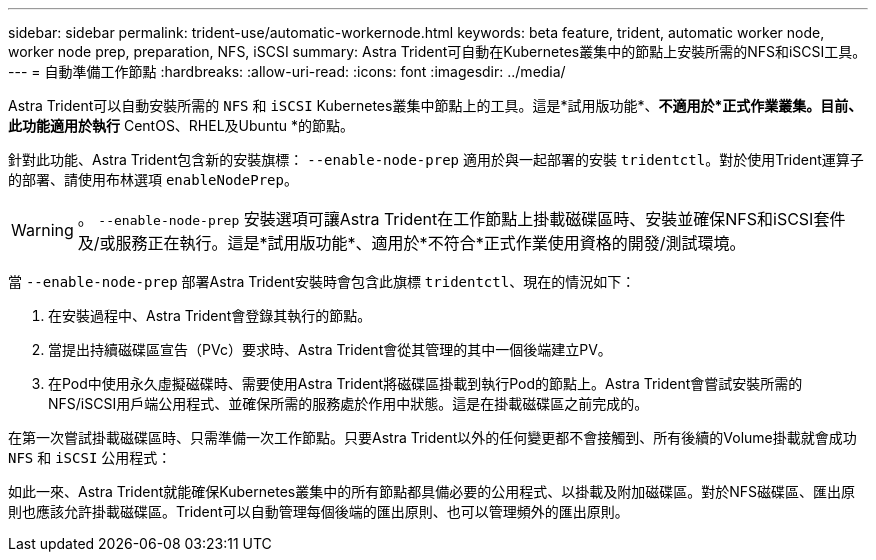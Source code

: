 ---
sidebar: sidebar 
permalink: trident-use/automatic-workernode.html 
keywords: beta feature, trident, automatic worker node, worker node prep, preparation, NFS, iSCSI 
summary: Astra Trident可自動在Kubernetes叢集中的節點上安裝所需的NFS和iSCSI工具。 
---
= 自動準備工作節點
:hardbreaks:
:allow-uri-read: 
:icons: font
:imagesdir: ../media/


Astra Trident可以自動安裝所需的 `NFS` 和 `iSCSI` Kubernetes叢集中節點上的工具。這是*試用版功能*、*不適用於*正式作業叢集。目前、此功能適用於執行* CentOS、RHEL及Ubuntu *的節點。

針對此功能、Astra Trident包含新的安裝旗標： `--enable-node-prep` 適用於與一起部署的安裝 `tridentctl`。對於使用Trident運算子的部署、請使用布林選項 `enableNodePrep`。


WARNING: 。 `--enable-node-prep` 安裝選項可讓Astra Trident在工作節點上掛載磁碟區時、安裝並確保NFS和iSCSI套件及/或服務正在執行。這是*試用版功能*、適用於*不符合*正式作業使用資格的開發/測試環境。

當 `--enable-node-prep` 部署Astra Trident安裝時會包含此旗標 `tridentctl`、現在的情況如下：

. 在安裝過程中、Astra Trident會登錄其執行的節點。
. 當提出持續磁碟區宣告（PVc）要求時、Astra Trident會從其管理的其中一個後端建立PV。
. 在Pod中使用永久虛擬磁碟時、需要使用Astra Trident將磁碟區掛載到執行Pod的節點上。Astra Trident會嘗試安裝所需的NFS/iSCSI用戶端公用程式、並確保所需的服務處於作用中狀態。這是在掛載磁碟區之前完成的。


在第一次嘗試掛載磁碟區時、只需準備一次工作節點。只要Astra Trident以外的任何變更都不會接觸到、所有後續的Volume掛載就會成功 `NFS` 和 `iSCSI` 公用程式：

如此一來、Astra Trident就能確保Kubernetes叢集中的所有節點都具備必要的公用程式、以掛載及附加磁碟區。對於NFS磁碟區、匯出原則也應該允許掛載磁碟區。Trident可以自動管理每個後端的匯出原則、也可以管理頻外的匯出原則。
